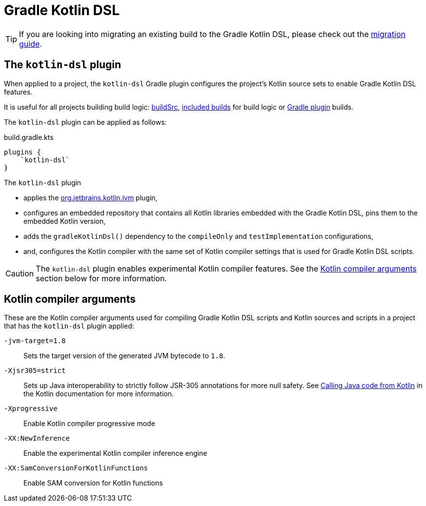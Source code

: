 // Copyright 2018 the original author or authors.
//
// Licensed under the Apache License, Version 2.0 (the "License");
// you may not use this file except in compliance with the License.
// You may obtain a copy of the License at
//
//      http://www.apache.org/licenses/LICENSE-2.0
//
// Unless required by applicable law or agreed to in writing, software
// distributed under the License is distributed on an "AS IS" BASIS,
// WITHOUT WARRANTIES OR CONDITIONS OF ANY KIND, either express or implied.
// See the License for the specific language governing permissions and
// limitations under the License.

[[kotlin_dsl]]
= Gradle Kotlin DSL


[TIP]
====
If you are looking into migrating an existing build to the Gradle Kotlin DSL, please check out the link:https://guides.gradle.org/migrating-build-logic-from-groovy-to-kotlin/[migration guide].
====


[[sec:kotlin-dsl_plugin]]
== The `kotlin-dsl` plugin

When applied to a project, the `kotlin-dsl` Gradle plugin configures the project's Kotlin source sets to enable Gradle Kotlin DSL features.

It is useful for all projects building build logic: <<organizing_gradle_projects.adoc#sec:build_sources, buildSrc>>, <<composite_builds.adoc, included builds>> for build logic or link:{guidesUrl}/designing-gradle-plugins/[Gradle plugin] builds.

The `kotlin-dsl` plugin can be applied as follows:

[source,kotlin]
.build.gradle.kts
----
plugins {
    `kotlin-dsl`
}
----

The `kotlin-dsl` plugin

* applies the link:https://kotlinlang.org/docs/reference/using-gradle.html#targeting-the-jvm[org.jetbrains.kotlin.jvm] plugin,
* configures an embedded repository that contains all Kotlin libraries embedded with the Gradle Kotlin DSL, pins them to the embedded Kotlin version,
* adds the `gradleKotlinDsl()` dependency to the `compileOnly` and `testImplementation` configurations,
* and, configures the Kotlin compiler with the same set of Kotlin compiler settings that is used for Gradle Kotlin DSL scripts.

[CAUTION]
====
The `kotlin-dsl` plugin enables experimental Kotlin compiler features.
See the <<sec:kotlin_compiler_arguments>> section below for more information.
====

[[sec:kotlin_compiler_arguments]]
== Kotlin compiler arguments

These are the Kotlin compiler arguments used for compiling Gradle Kotlin DSL scripts and Kotlin sources and scripts in a project that has the `kotlin-dsl` plugin applied:

`-jvm-target=1.8`::
Sets the target version of the generated JVM bytecode to `1.8`.

`-Xjsr305=strict`::
Sets up Java interoperability to strictly follow JSR-305 annotations for more null safety.
See link:https://kotlinlang.org/docs/reference/java-interop.html#compiler-configuration[Calling Java code from Kotlin] in the Kotlin documentation for more information.

`-Xprogressive`::
Enable Kotlin compiler progressive mode

`-XX:NewInference`::
Enable the experimental Kotlin compiler inference engine

`-XX:SamConversionForKotlinFunctions`::
Enable SAM conversion for Kotlin functions
